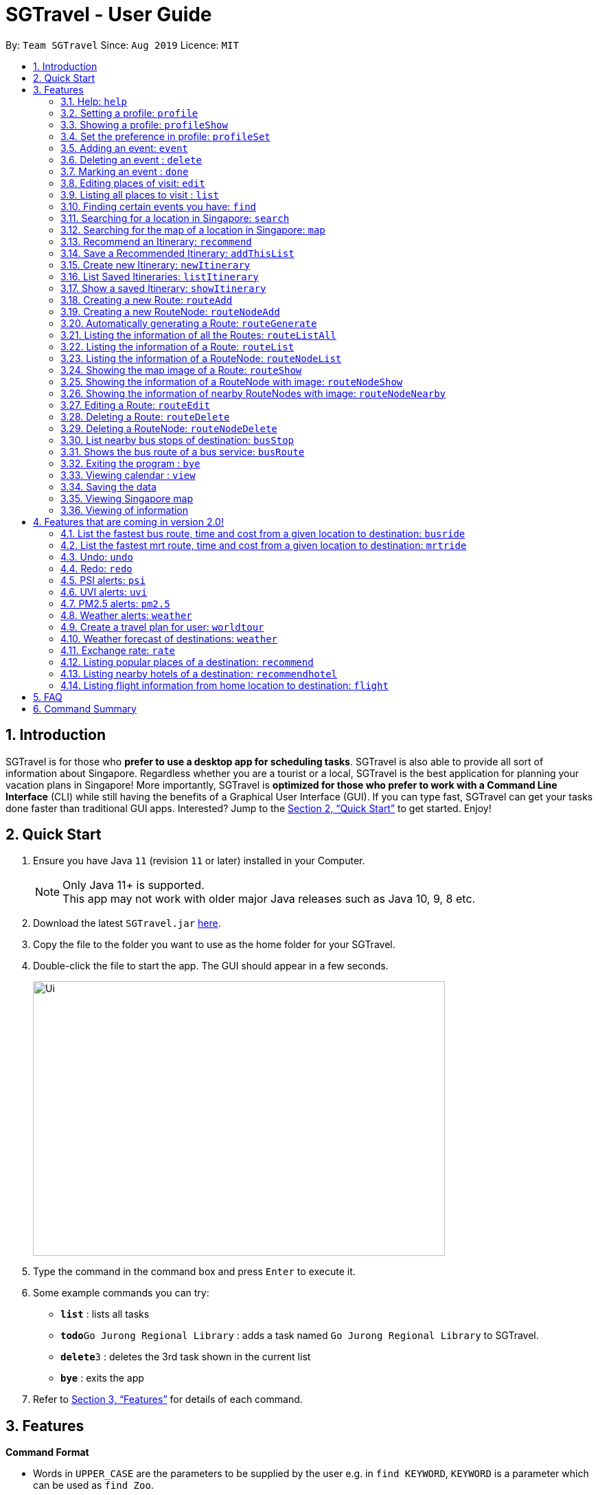 = SGTravel - User Guide
:site-section: UserGuide
:toc:
:toc-title:
:toc-placement: preamble
:sectnums:
:imagesDir: images
:stylesDir: stylesheets
:xrefstyle: full
:experimental:
ifdef::env-github[]
:tip-caption: :bulb:
:note-caption: :information_source:
endif::[]
:repoURL: https://github.com/AY1920S1-CS2113T-W13-3/main

By: `Team SGTravel`      Since: `Aug 2019`      Licence: `MIT`

== Introduction

SGTravel is for those who *prefer to use a desktop app for scheduling tasks*. SGTravel is also able to provide all sort of information about Singapore. Regardless whether you are a tourist or a local, SGTravel is the best application for planning your vacation plans in Singapore! More importantly, SGTravel is *optimized for those who prefer to work with a Command Line Interface* (CLI) while still having the benefits of a Graphical User Interface (GUI). If you can type fast, SGTravel can get your tasks done faster than traditional GUI apps. Interested? Jump to the <<Quick Start>> to get started. Enjoy!

== Quick Start

.  Ensure you have Java `11` (revision `11` or later) installed in your Computer.
+
[NOTE]
Only Java 11+ is supported. +
This app may not work with older major Java releases such as Java 10, 9, 8 etc.
+
.  Download the latest `SGTravel.jar` link:{repoURL}/releases[here].
.  Copy the file to the folder you want to use as the home folder for your SGTravel.
.  Double-click the file to start the app. The GUI should appear in a few seconds.
+
image::Ui.png[width="600" height="400"]
+
.  Type the command in the command box and press kbd:[Enter] to execute it.
.  Some example commands you can try:

* *`list`* : lists all tasks
* **`todo`**`Go Jurong Regional Library` : adds a task named `Go Jurong Regional Library` to SGTravel.
* **`delete`**`3` : deletes the 3rd task shown in the current list
* *`bye`* : exits the app

.  Refer to <<Features>> for details of each command.

[[Features]]
== Features

====
*Command Format*

* Words in `UPPER_CASE` are the parameters to be supplied by the user e.g. in `find KEYWORD`, `KEYWORD` is a parameter which can be used as `find Zoo`.
* Items with `…`​ after them can be used multiple times including zero times e.g. `TAG...` (i.e. 0 times), `friend`, `friend family fish` etc.
====

=== Help: `help`

SGTravel shows the available commands to the user. +
Format: `help`

=== Setting a profile: `profile`

Setup a profile in SGTravel +
Format: `profile NAME BIRTHDAY`

Examples:

* `profile James 01/01/00`

=== Showing a profile: `profileShow`

SGTravel shows the current profile +
Format: `profileShow`

Examples:

* `profileShow`

=== Set the preference in profile: `profileSet`

SGTravel set the preferences of activity the users prefer to do in profile
Format: `profileSet CATEGORY STATE`

Vaild CATEGORY:

* `sports`
* `arts`
* `entertainment`
* `lifestyle`

Vaild STATE:

* `true`
* `false`

Examples:

* `profileSet sports true`

=== Adding an event: `event`

Adds an event to SGTravel +
Format: `event VENUE between DATE and DATE`

Examples:

* `event Geylang between Mon and Wed`

=== Deleting an event : `delete`

Deletes the specified event from SGTravel. +
Format: `delete INDEX`

****
* Deletes the event at the specified `INDEX`.
* The index refers to the index number shown in the displayed task list.
* The index *must be a positive integer* 1, 2, 3, ...
****

Examples:

* `list` +
`delete 2` +
Deletes the 2nd event in SGTravel.

=== Marking an event : `done`

Mark the specified event as done on SGTravel. +
Format: `done INDEX`

****
* Marks the event done at the specified `INDEX`.
* The index refers to the index number shown in the displayed task list.
* The index *must be a positive integer* 1, 2, 3, ...
****

Examples:

* `list` +
`done 2` +
Marks the 2nd event as done in SGTravel.

=== Editing places of visit: `edit`

Panel will automatically select an intial location and the current location will be glowing green in color. +
Users will use `up, down, left, right or ESC and Enter` key to then select the place of visit they want to edit. +
`Enter` selects and `ESC` deselects. +
Once an event is selected (orange), simply type in the new `VENUE/DATE` into the CLI depending on what is currently highlighted. +

Examples:

* `Orchard road` if updating the `VENUE`
* `Mon` or `12/12/12` if updating a `DATE`

+
image::Ui.png[width="600" height="400"]

To save the edits, type `save` or `done` or `x`. +
To discard the changes, type `close` or `end` or `X`.+
Alternatively, user can use `e INDEX LOCATION START_DATE END_DATE` +
Where `INDEX` is the index of the event, `LOCATION` is the new location of the event, the `START_DATE` is the start date of the event, the `END_DATE` of the end date of the event.

=== Listing all places to visit : `list`

SGTravel shows a list of all the places to visit in SGTravel. +
Format: `list`

=== Finding certain events you have: `find`

SGTravel shows the events whose names contain any of the given keywords. +
Format: `find KEYWORD`

****
* The search is case sensitive. e.g `Changi Airport` will match `Changi Airport`
****

Examples:

* `find Singapore` +
Returns `Singapore` and `Singapore Bishan`

=== Searching for a location in Singapore: `search`

SGTravel finds the location with the given keywords. +
Format: `search KEYWORD`

Examples:

* `find Bishan mrt`

=== Searching for the map of a location in Singapore: `map`

SGTravel finds the map of a location with the given keywords. +
Format: `map KEYWORD`

Examples:

* `map NUS`
+
image::Ui.png[width="600" height="400"]

=== Recommend an Itinerary: `recommend`

Get a recommended Itinerary List from SGTravel +
Format: `recommend HOTEL_LOCATION between START_DATE and END_DATE`

Examples:

* `recommend orchard between 23/04/19 and 25/04/19`

=== Save a Recommended Itinerary: `addThisList`

After SGTravel shows a recommended list, you can save this list using this command +
Format: `addThisList`

Examples:

* `recommend orchard between 23/04/19 and 25/04/19` then afterwards `addThisList`

=== Create new Itinerary: `newItinerary`

Creates a new itinerary from scratch +
Format: `newItinerary START_DATE END_DATE HOTEL_LOCATION ITINERARY_NAME DAY_NUMBER /venue VENUE_NAME /do TODO1 /and TODO2 /venue VENUE_NAME /do TODO1 /and TODO2 …. <day number> ….`

Examples:

An itinerary with muliple days.

* `newItinerary 23/04/15 25/04/15 MBS TwoDayHoliday 1 /venue Orchard /do dancing /and singing /and swinging 2 /venue Changi /do running /and jumping /and swinging`

A itinerary with multiple venues in 1 day.

* `newItinerary 23/04/15 24/04/15 Bedok SundayVacay 1 /venue Bedok /do swimming /and jumping /and swinging /venue Simei /do jogging /and running`

=== List Saved Itineraries: `listItinerary`

Returns the saved itineraries and their serial numbers +
Format: `listItinerary`

Example Output:

`Your Saved Itineraries are :`
   `1. TwoDayHoliday`
   `2. SundayVacay`

=== Show a saved Itinerary: `showItinerary`

Disaplays a specific saved Itinerary +
Format: `showItinerary ITIERARY_SERIAL_NUMBER`

Examples:

* `showItinerary 1`

Will show the `TwoDayHoliday` Itinerary.

=== Creating a new Route: `routeAdd`

Adds a new Route to SGTravel. +
Format: `routeAdd NAME`

****
* Creates a Route with the specified `NAME`.
* Routes can contain different RouteNodes, which are points on the Route.
****

Examples:

* `routeAdd Day trip to Sentosa`
* `routeAdd 2 Week staycation at Pulau Tekong`

=== Creating a new RouteNode: `routeNodeAdd`

Adds a new RouteNode to an existing Route. +
Format: `routeNodeAdd INDEXROUTE INDEXNODE at LOCATION by CONSTRAINT`

****
* Creates a RouteNode with the specified `LOCATION` at the Route with specified 'INDEXROUTE'.
* RouteNodes can be either of these 3 types: BusStop, TrainStation, CustomNode.
* RouteNodes are specific bus stops, mrt stations or locations in a Route.
* If `INDEXNODE` is not specified, the RouteNode is added to the end of the Route, else it is added to position `INDEXNODE`.
* If `CONSTRAINT` is `bus`, the `LOCATION` must correspond to the bus stop's number. This creates a BusStop.
* If `CONSTRAINT` is `mrt` instead, the `LOCATION` must correspond to the name of the MRT station, and is not case-sensitive. This creates a TrainStation.
* If `CONSTRAINT` is `custom` instead, a CustomNode is created with the specified 'LOCATION'.
****

Valid CONSTRAINT:

* `bus`
* `mrt`
* `custom`

Examples:

* `routeNodeAdd 1 1 at 17009 by bus`
* `routeNodeAdd 1 at 46431 by bus`
* `routeNodeAdd 1 1 at ang mo kio by mrt`
* `routeNodeAdd 1 at Bishan by mrt`
* `routeNodeAdd 1 1 at jurong bird park by custom`
* `routeNodeAdd 1 at Bishan Park by custom`

=== Automatically generating a Route: `routeGenerate`

Automatically creates a new Route between 2 given locations with RouteNodes in it. +
Format: `routeGenerate STARTLOCATION to ENDLOCATION by CONSTRAINT`

****
* Creates a Route between the two locations `STARTLOCATION` and `ENDLOCATION`.
* `CONSTRAINT` refers to the mode of transport.
****

Valid CONSTRAINT:

* `bus`
* `mrt`

Examples:

* `routeGenerate amk hub to clementi by bus`

=== Listing the information of all the Routes: `routeListAll`

Lists the information about each Route. +
Format: `routeListAll`

****
* Information includes the name and description of all Routes.
****

Examples:

* `routeListAll`

=== Listing the information of a Route: `routeList`

Lists the information about a Route. +
Format: `routeList INDEX_ROUTE`

****
* Lists the information of the Route at index `INDEX_ROUTE`.
* Information includes the name, description and all RouteNodes in the Route.
****

Examples:

* `routeList 1`

=== Listing the information of a RouteNode: `routeNodeList`

Lists the information about a RouteNode. +
Format: `routeNodeList INDEX_ROUTE INDEX_NODE`

****
* Lists the information of the RouteNode at Route `INDEX_ROUTE` and index `INDEX_NODE`.
* Information includes the name, description and coordinates of the RouteNode.
****

Examples:

* `routeNodeList 1 1`
* `routeNodeList 3 2`

=== Showing the map image of a Route: `routeShow`

Shows a Route on the Singapore map. +
Format: `routeShow INDEX_ROUTE`

****
* Shows the map of the Route at `INDEX_ROUTE` in the Singapore Map.
****

Examples:

* `routeShow 1`

=== Showing the information of a RouteNode with image: `routeNodeShow`

Shows information and a map image of a RouteNode. +
Format: `routeNodeShow INDEX_ROUTE INDEX_NODE`

****
* Shows the information and map of the RouteNode at `INDEX_NODE` in Route at `INDEX_ROUTE`.
* The RouteNode being shown is colored in green.
* Nearby RouteNodes in the Route are also shown, and are colored in orange.
****

Examples:

* `routeNodeShow 1 1`
* `routeNodeShow 4 8`

=== Showing the information of nearby RouteNodes with image: `routeNodeNearby`

Shows information of nearby bus stops and MRT stations to a RouteNode, in an image. +
Format: `routeNodeNearby INDEX_ROUTE INDEX_NODE`

****
* Shows the map of the RouteNode at `INDEX_NODE` in Route at `INDEX_ROUTE` and its nearby neighbours.
* Nearby neighbours are colored in black.
****

Examples:

* `routeNodeNearby 1 1`
* `routeNodeNearby 9 6`

=== Editing a Route: `routeEdit`
 
Edits a specific field in a Route. +
Format: `routeEdit INDEX_ROUTE FIELD VALUE`

****
* Edits `FIELD` in the Route at `INDEX_ROUTE` and sets the new value to `VALUE`.
****

Valid FIELD:

* `name`
* `description`

Examples:

* `routeEdit 1 name Go to Sentosa for the beach`
* `routeEdit 3 description stop at MBS for lunch`

=== Deleting a Route: `routeDelete`

Deletes a Route. +
Format: `routeDelete INDEX_ROUTE`

****
* Deletes a Route at `INDEX_ROUTE`.
****

Examples:

* `routeDelete 1`

=== Deleting a RouteNode: `routeNodeDelete`

Deletes a RouteNode in a Route. +
Format: `routeNodeDelete INDEX_ROUTE INDEX_NODE`

****
* Deletes a RouteNode at `INDEX_NODE` in Route at `INDEX_ROUTE`.
****

Examples:

* `routeNodeDelete 1 1`
* `routeNodeDelete 3 10`

=== List nearby bus stops of destination: `busStop`

SGTravel shows the information of a bus stop. +
Format: `busStop BUSCODE`

Examples:

* `busStop 17009`
* `busstop 17001`

=== Shows the bus route of a bus service: `busRoute`

SGTravel finds the bus route of a given bus service given the bus service number. +
Format: `busroute BUS_NUMBER`

Examples:

* `busRoute 96`
* `busRoute 193`

Examples:

* `help`

=== Exiting the program : `bye`

Exits the program. +
Format: `bye`

=== Viewing calendar : `view`

SGTravel will display a calendar containing the events. Click or hover to view other events on the same day. +
Format: `view`

image::Ui.png[width="600" height="400"]

=== Saving the data

SGTravel data are saved in the hard disk automatically after any command that changes the data. +
There is no need to save manually.

=== Viewing Singapore map

SGTravel will automatically display Singapore map when the relevant commands are invoke. +

=== Viewing of information

All relevant information will be displayed on a side panel of the SGTravel application when the relevant commands are invoke. +

== Features that are coming in version 2.0!

=== List the fastest bus route, time and cost from a given location to destination: `busride`

SGTravel provides fastest bus route, time and cost to destination. +
Format: `busride START DESTINATION`

Examples:

* `busride J-Cube Sentosa`

=== List the fastest mrt route, time and cost from a given location to destination: `mrtride`

SGTravel provides fastest mrt route, time and cost to destination. +
Format: `mrtride START DESTINATION`

Examples:

* `mrtride J-Cube Sentosa`


=== Undo: `undo`

SGTravel undos the last command. +

Examples:

* `undo`

=== Redo: `redo`

SGTravel redos the last undo. +

Examples:

* `redo`

=== PSI alerts: `psi`

SGTravel provides user with information on PSI-levels of all destinations in Singapore. +

Examples:

* `psi`

=== UVI alerts: `uvi`

SGTravel provides user with information on Ultra-violet Index of Singapore. +

Examples:

* `uvi`

=== PM2.5 alerts: `pm2.5`

SGTravel provides user with information on PM2.5-levels of all destinations in Singapore. +

Examples:

* `pm2.5`

=== Weather alerts: `weather`

SGTravel provides user with information on weather of all destinations in Singapore. +

Examples:

* `weather`

=== Create a travel plan for user: `worldtour`

SGTravel recommends a travelling plan (short path) based on the user's input of destinations. +
Format: `worldtour`

Examples:

* `worldtour`

=== Weather forecast of destinations: `weather`

SGTravel provides weather forecast for all destinations (including outside of Singapore) user have added. +
Format: `weather`

Examples:

* `weather`

=== Exchange rate: `rate`

SGTravel provides the currency exchange rate of the 2 currency user stated. +
Format: `rate CURRENCY /to CURRENCY`

Examples:

* `rate SGD /to RMB`

=== Listing popular places of a destination: `recommend`

SGTravel recommends popular places of visit at a given location. +
Format: `recommend LOCATION`

Examples:

* `recommend Toronto`

=== Listing nearby hotels of a destination: `recommendhotel`

SGTravel recommends hotels to stay at a given location. +
Format: `recommendhotel LOCATION`

Examples:

* `recommendhotel Disneyland Tokyo`

=== Listing flight information from home location to destination: `flight`

SGTravel recommends flights from current home location to the given destination. +
Format: `flight LOCATION`

Examples:

* `flight Los Angeles`

== FAQ

*Q*: How do I transfer my data to another Computer? +
*A*: Install the app in the other computer and overwrite the empty data file it creates with the file that contains the data of your previous SGTravel folder.

== Command Summary

* *Event* `event TASK /at DESCRIPTOR` +
e.g. `event Ferris wheel /at Singapore Flyer tomorrow`
* *Delete* : `delete INDEX` +
e.g. `delete 3`
* *Done* : `done INDEX` +
e.g. `done 2`
* *Find* : `find KEYWORD [MORE_KEYWORDS]` +
e.g. `find Singapore Korea`
* *Reminder* : `reminder`
* *List* : `list`
* *Bus Stop* : `busstop LOCATION` +
e.g. `busstop West Mall`
* *MRT Stop* : `mrtstop LOCATION` +
e.g. `mrtstop Marina Square`
* *Bus Route* : `busroute BUS_NUMBER` +
e.g. `busroute 975`
* *Bus Tour* : `bustour`
* *MRT Tour* : `mrttour`
* *Tour* : `tour`
* *Bus come* : `buscome BUS_STOP` +
e.g. `buscome 81024`
* *Bus Ride* : `busride START DEST` +
e.g. `busride Paragon Clarke Quay`
* *MRT Ride* : `mrtride START DEST` +
e.g. `mrtride Causeway Point Netwon Circus`
* *Taxi Ride* : `taxiride DEST` +
e.g. `taxiride Harbourfront`
* *Taxi* : `taxi`
* *Train* : `train`
* *Weather* : `weather`
* *Undo* : `undo`
* *Redo* : `redo`
* *Help* : `help`
* *Bye* : `bye`
* *Recommend* : `recommend LOCATION` +
e.g. `recommend Germany`
* *Flight info* : `flight LOCATION` +
e.g. `flight Iceland`
* *Tour* : `tour`
